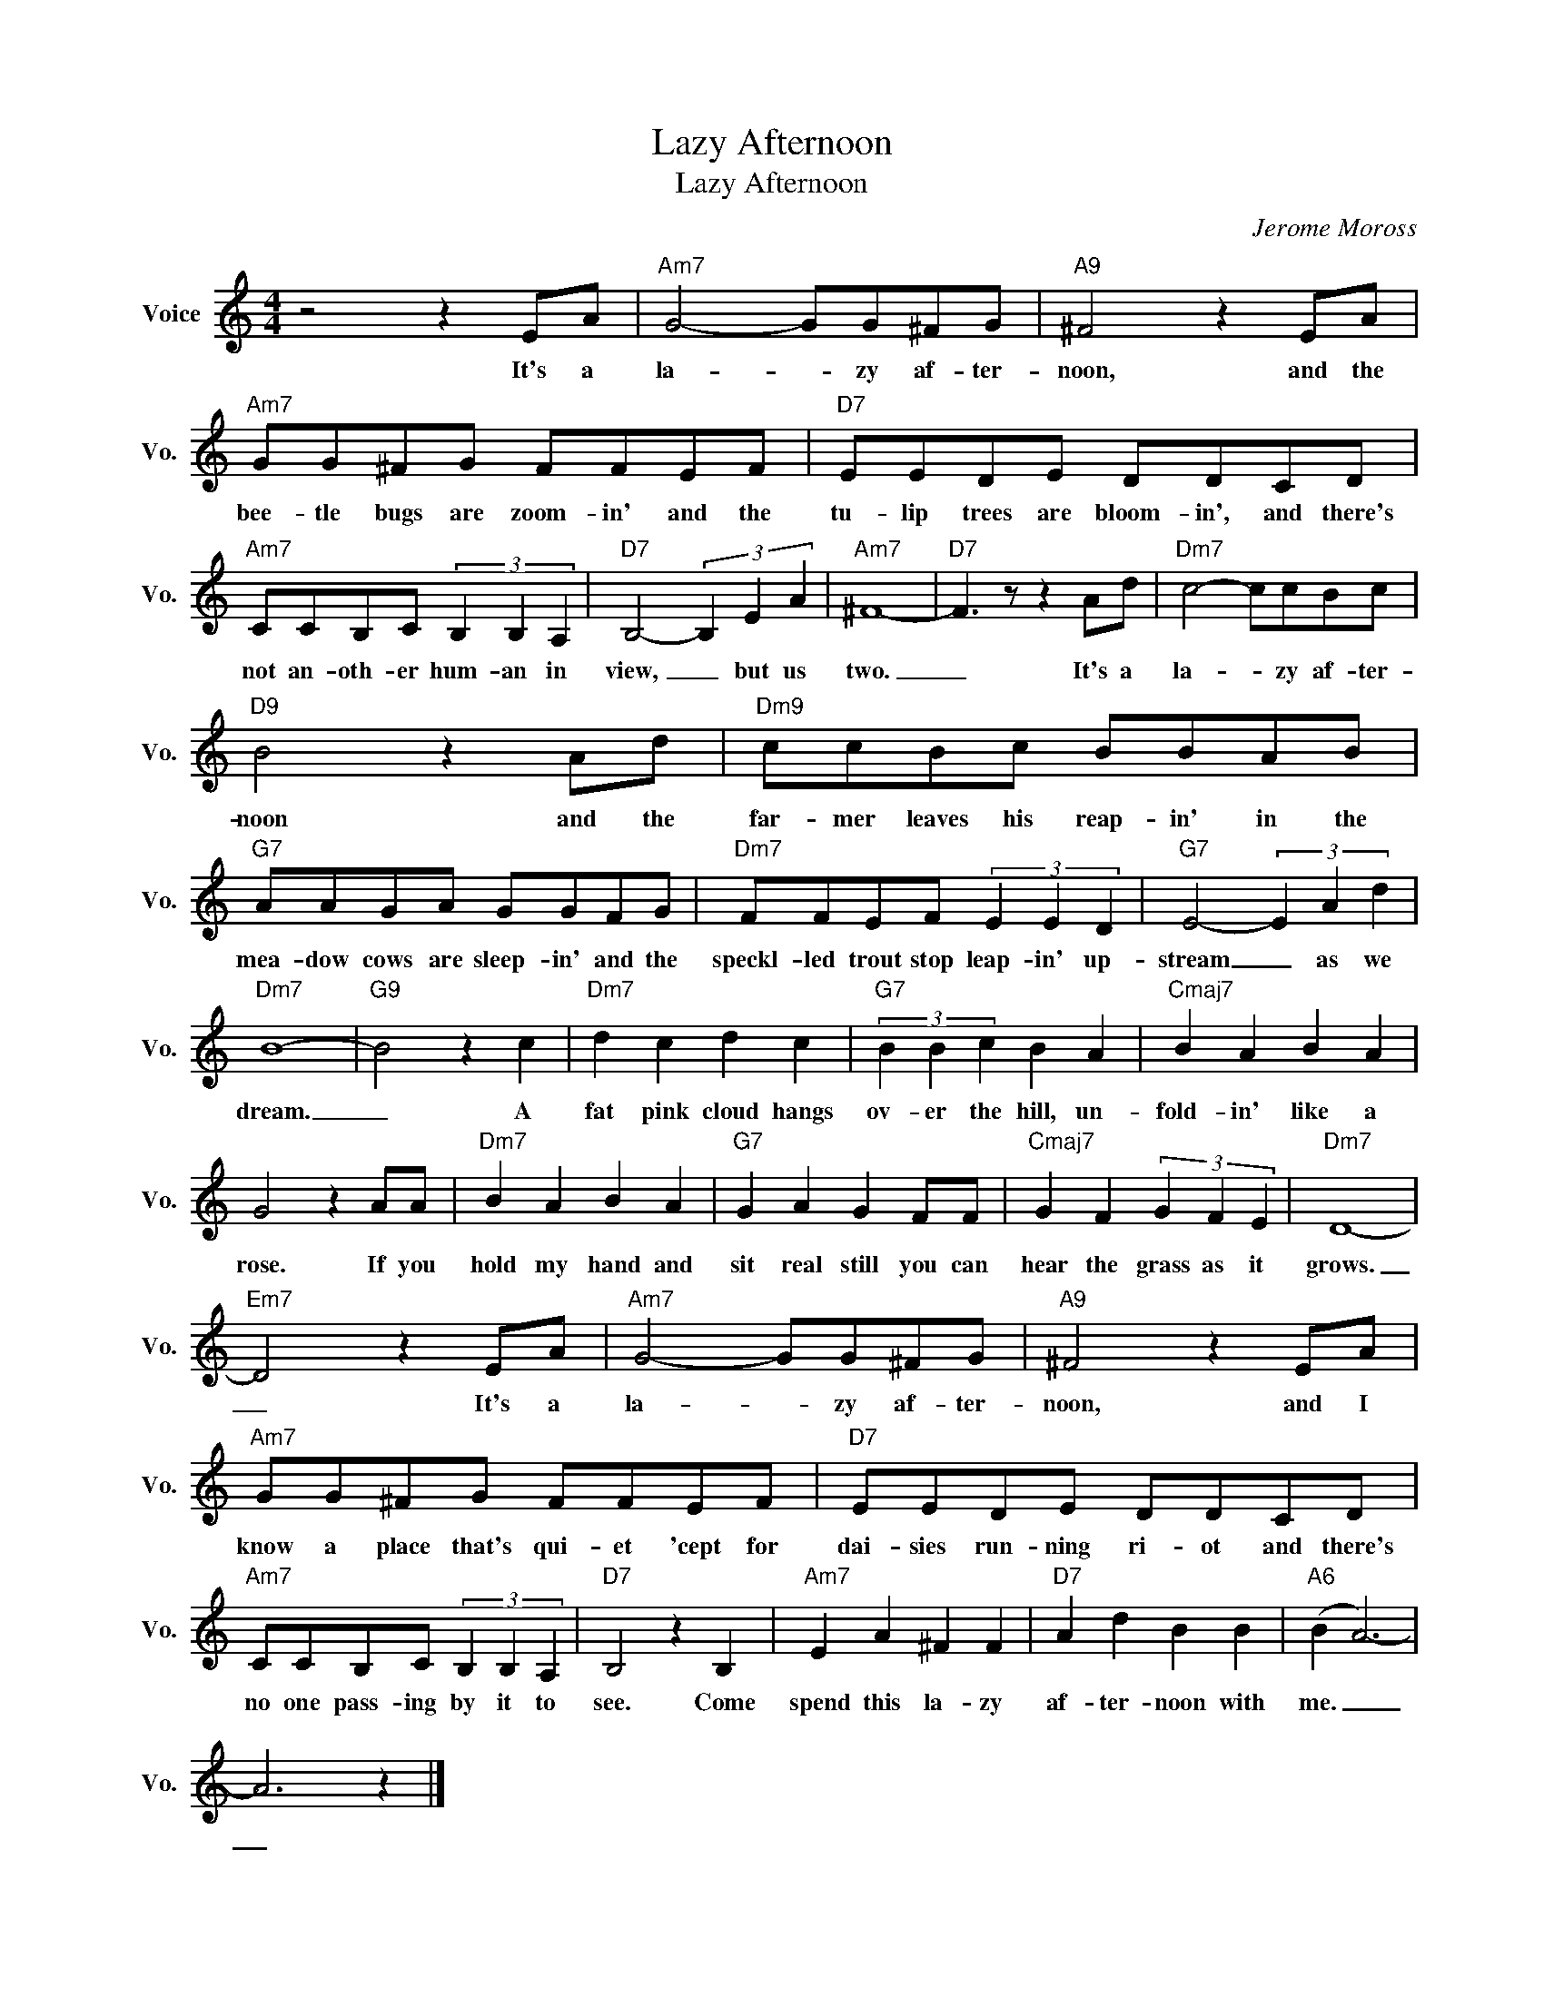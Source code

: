 X:1
T:Lazy Afternoon
T:Lazy Afternoon
C:Jerome Moross
Z:All Rights Reserved
L:1/8
M:4/4
K:C
V:1 treble nm="Voice" snm="Vo."
%%MIDI program 0
V:1
 z4 z2 EA |"Am7" G4- GG^FG |"A9" ^F4 z2 EA |"Am7" GG^FG FFEF |"D7" EEDE DDCD | %5
w: It's a|la- * zy af- ter-|noon, and the|bee- tle bugs are zoom- in' and the|tu- lip trees are bloom- in', and there's|
"Am7" CCB,C (3B,2 B,2 A,2 |"D7" B,4- (3B,2 E2 A2 |"Am7" ^F8- |"D7" F3 z z2 Ad |"Dm7" c4- ccBc | %10
w: not an- oth- er hum- an in|view, _ but us|two.|_ It's a|la- * zy af- ter-|
"D9" B4 z2 Ad |"Dm9" ccBc BBAB |"G7" AAGA GGFG |"Dm7" FFEF (3E2 E2 D2 |"G7" E4- (3E2 A2 d2 | %15
w: noon and the|far- mer leaves his reap- in' in the|mea- dow cows are sleep- in' and the|speckl- led trout stop leap- in' up-|stream _ as we|
"Dm7" B8- |"G9" B4 z2 c2 |"Dm7" d2 c2 d2 c2 |"G7" (3B2 B2 c2 B2 A2 |"Cmaj7" B2 A2 B2 A2 | %20
w: dream.|_ A|fat pink cloud hangs|ov- er the hill, un-|fold- in' like a|
 G4 z2 AA |"Dm7" B2 A2 B2 A2 |"G7" G2 A2 G2 FF |"Cmaj7" G2 F2 (3G2 F2 E2 |"Dm7" D8- | %25
w: rose. If you|hold my hand and|sit real still you can|hear the grass as it|grows.|
"Em7" D4 z2 EA |"Am7" G4- GG^FG |"A9" ^F4 z2 EA |"Am7" GG^FG FFEF |"D7" EEDE DDCD | %30
w: _ It's a|la- * zy af- ter-|noon, and I|know a place that's qui- et 'cept for|dai- sies run- ning ri- ot and there's|
"Am7" CCB,C (3B,2 B,2 A,2 |"D7" B,4 z2 B,2 |"Am7" E2 A2 ^F2 F2 |"D7" A2 d2 B2 B2 |"A6" (B2 A6-) | %35
w: no one pass- ing by it to|see. Come|spend this la- zy|af- ter- noon with|me. _|
 A6 z2 |] %36
w: _|

